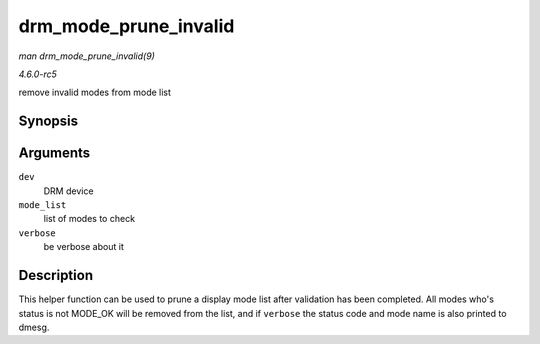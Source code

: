 .. -*- coding: utf-8; mode: rst -*-

.. _API-drm-mode-prune-invalid:

======================
drm_mode_prune_invalid
======================

*man drm_mode_prune_invalid(9)*

*4.6.0-rc5*

remove invalid modes from mode list


Synopsis
========

.. c:function:: void drm_mode_prune_invalid( struct drm_device * dev, struct list_head * mode_list, bool verbose )

Arguments
=========

``dev``
    DRM device

``mode_list``
    list of modes to check

``verbose``
    be verbose about it


Description
===========

This helper function can be used to prune a display mode list after
validation has been completed. All modes who's status is not MODE_OK
will be removed from the list, and if ``verbose`` the status code and
mode name is also printed to dmesg.


.. ------------------------------------------------------------------------------
.. This file was automatically converted from DocBook-XML with the dbxml
.. library (https://github.com/return42/sphkerneldoc). The origin XML comes
.. from the linux kernel, refer to:
..
.. * https://github.com/torvalds/linux/tree/master/Documentation/DocBook
.. ------------------------------------------------------------------------------
